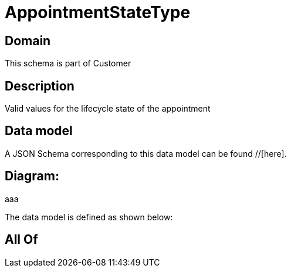 = AppointmentStateType

[#domain]
== Domain

This schema is part of Customer

[#description]
== Description
Valid values for the lifecycle state of the appointment


[#data_model]
== Data model

A JSON Schema corresponding to this data model can be found //[here].

== Diagram:
aaa

The data model is defined as shown below:


[#all_of]
== All Of

